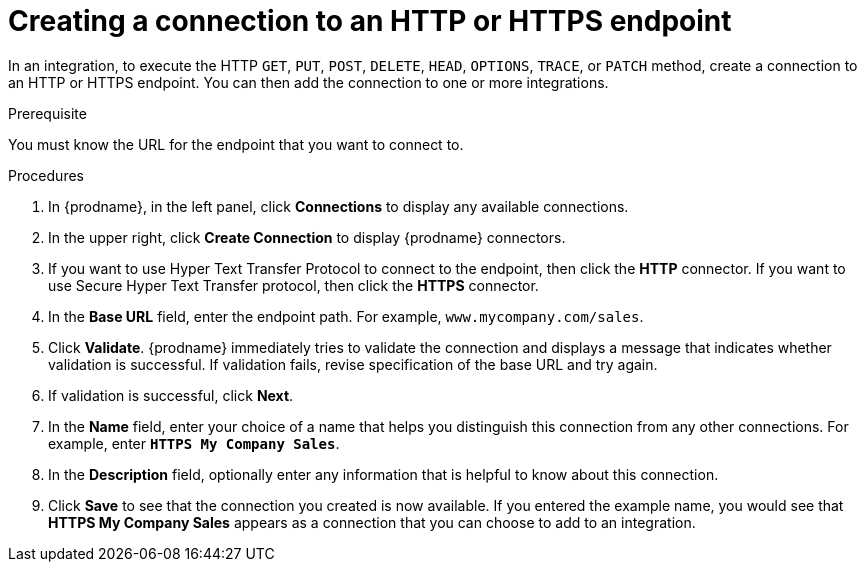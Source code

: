 // This module is included in the following assemblies:
// as_connecting-to-http.adoc

[id='creating-http-connections_{context}']
= Creating a connection to an HTTP or HTTPS endpoint

In an integration, to execute the HTTP `GET`, `PUT`, `POST`, `DELETE`, 
`HEAD`, `OPTIONS`, `TRACE`, or `PATCH` method, create a connection to
an HTTP or HTTPS endpoint. You can then add the connection to one
or more integrations. 

.Prerequisite
You must know the URL for the endpoint that you want to connect to.

.Procedures

. In {prodname}, in the left panel, click *Connections* to
display any available connections.
. In the upper right, click *Create Connection* to display
{prodname} connectors.
. If you want to use Hyper Text Transfer Protocol to connect to the endpoint, 
then click the *HTTP* connector. If you want to use Secure
Hyper Text Transfer protocol, then click the 
*HTTPS* connector.
. In the *Base URL* field, enter the endpoint path. For example, 
`www.mycompany.com/sales`.
. Click *Validate*. {prodname} immediately tries to validate the 
connection and displays a message that indicates whether 
validation is successful. If validation fails, revise specification
of the base URL and try again.
. If validation is successful, click *Next*.
. In the *Name* field, enter your choice of a name that
helps you distinguish this connection from any other connections.
For example, enter `*HTTPS My Company Sales*`.
. In the *Description* field, optionally enter any information that
is helpful to know about this connection.
. Click *Save* to see that the connection you
created is now available. If you entered the example name, you would
see that *HTTPS My Company Sales* appears as a connection that you can 
choose to add to an integration.
